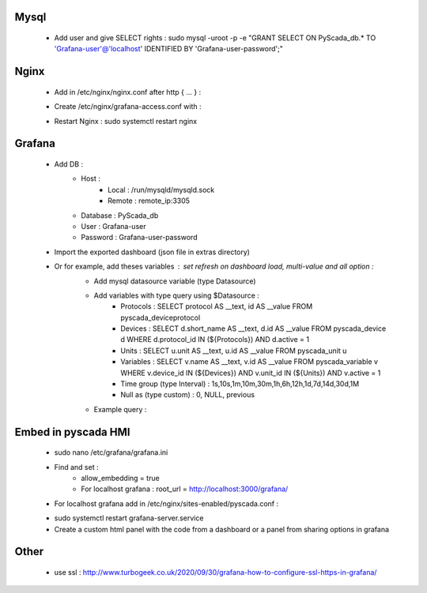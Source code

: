 Mysql
-----
 - Add user and give SELECT rights : sudo mysql -uroot -p -e "GRANT SELECT ON PyScada_db.* TO 'Grafana-user'@'localhost' IDENTIFIED BY 'Grafana-user-password';"

Nginx
-----
 - Add in /etc/nginx/nginx.conf after http { ... } :
 .. code-block:: RST
    include /etc/nginx/grafana-access.conf;
 - Create /etc/nginx/grafana-access.conf with :
 .. code-block:: RST
    stream {
        # MySQL server
        server {
            listen     3305;
            proxy_pass 127.0.0.1:3306;
            proxy_timeout 60s;
            proxy_connect_timeout 30s;
        }
    }
 - Restart Nginx : sudo systemctl restart nginx

Grafana
-------
 - Add DB :
    - Host :
        - Local : /run/mysqld/mysqld.sock
        - Remote : remote_ip:3305
    - Database : PyScada_db
    - User : Grafana-user
    - Password : Grafana-user-password
 - Import the exported dashboard (json file in extras directory)
 - Or for example, add theses variables : set refresh on dashboard load, multi-value and all option :
    - Add mysql datasource variable (type Datasource)
    - Add variables with type query using $Datasource :
        - Protocols : SELECT protocol AS __text, id AS __value FROM pyscada_deviceprotocol
        - Devices : SELECT d.short_name AS __text, d.id AS __value FROM pyscada_device d WHERE d.protocol_id IN (${Protocols}) AND d.active = 1
        - Units : SELECT u.unit AS __text, u.id AS __value FROM pyscada_unit u
        - Variables : SELECT v.name AS __text, v.id AS __value FROM pyscada_variable v WHERE v.device_id IN (${Devices}) AND v.unit_id IN (${Units}) AND v.active = 1
        - Time group (type Interval) : 1s,10s,1m,10m,30m,1h,6h,12h,1d,7d,14d,30d,1M
        - Null as (type custom) : 0, NULL, previous

    - Example query :
     .. code-block:: SQL
        SELECT
          $__timeGroupAlias(r.date_saved,$time_group),
          avg(IFNULL(r.value_float64, 0.0) + IFNULL(r.value_int64, 0.0) + IFNULL(r.value_int32, 0.0) + IFNULL(r.value_int16, 0.0) + IFNULL(r.value_boolean, 0.0)),
          v.name AS metric
        FROM pyscada_recordeddata as r
        JOIN pyscada_variable v ON r.variable_id = v.id
        WHERE
          $__timeFilter(r.date_saved) AND
          r.variable_id IN (${Variables})
        GROUP BY time, metric
        ORDER BY $__timeGroup(r.date_saved,$time_group,$null_as)

Embed in pyscada HMI
--------------------
    - sudo nano /etc/grafana/grafana.ini
    - Find and set :
        - allow_embedding = true
        - For localhost grafana : root_url = http://localhost:3000/grafana/
    - For localhost grafana add in /etc/nginx/sites-enabled/pyscada.conf :
        .. code-block:: RST
            location /grafana/ {
                proxy_pass http://127.0.0.1:3000/;
            }
    - sudo systemctl restart grafana-server.service
    - Create a custom html panel with the code from a dashboard or a panel from sharing options in grafana

Other
-----
 - use ssl : http://www.turbogeek.co.uk/2020/09/30/grafana-how-to-configure-ssl-https-in-grafana/

